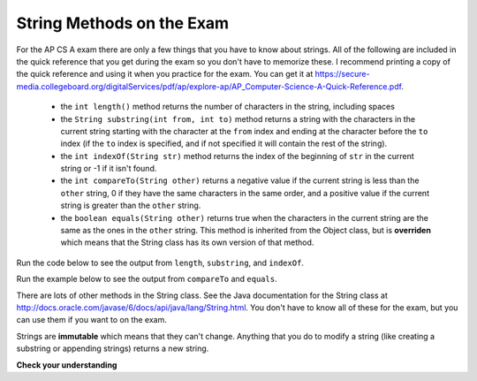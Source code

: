 .. qnum::
   :prefix: 4-2-
   :start: 1

String Methods on the Exam
==============================

..	index::
	pair: String; length
	pair: String; substring
	pair: String; indexOf
	pair: String; compareTo
	pair: String; equals

For the AP CS A exam there are only a few things that you have to know about strings.  All of the following are included in the quick reference that you get during the exam so you don't have to memorize these.  I recommend printing a copy of the quick reference and using it when you practice for the exam.  You can get it at https://secure-media.collegeboard.org/digitalServices/pdf/ap/explore-ap/AP_Computer-Science-A-Quick-Reference.pdf.  

    -  the ``int length()`` method returns the number of characters in the string, including spaces
    
    -  the ``String substring(int from, int to)`` method returns a string with the characters in the current string starting with the character at the ``from`` index and ending at the character before the ``to`` index (if the ``to`` index is specified, and if not specified it will contain the rest of the string).  
    
    -  the ``int indexOf(String str)`` method returns the index of the beginning of ``str`` in the current string or -1 if it isn't found.  
    
    -  the ``int compareTo(String other)`` returns a negative value if the current string is less than the ``other`` string, 0 if they have the same characters in the same order, and a positive value if the current string is greater than the ``other`` string.     
    
    -  the ``boolean equals(String other)`` returns true when the characters in the current string are the same as the ones in the ``other`` string.  This method is inherited from the Object class, but is **overriden** which means that the String class has its own version of that method.  
    
Run the code below to see the output from ``length``, ``substring``, and ``indexOf``.

.. activecode:: lcsm1
   :language: java
   
   public class Test1
   {
      public static void main(String[] args)
      {
        String message1 = "Happy Birthday";
        String message2 = "Hello Class";
        
        System.out.println(message1.length());
        System.out.println(message2.length());
        
        System.out.println(message1.substring(0,5));
        System.out.println(message1.substring(6));
        
        System.out.println(message1.indexOf("day"));
        System.out.println(message1.indexOf("Hello"));
        System.out.println(message2.indexOf("Hello"));
      }
   }
   
Run the example below to see the output from ``compareTo`` and ``equals``.

.. activecode:: lcsm2
   :language: java
   
   public class Test2
   {
      public static void main(String[] args)
      {
        String message = "Hello!";
        
        System.out.println(message.compareTo("Hello there"));
        System.out.println(message.compareTo("Hello!"));
        System.out.println(message.compareTo("And"));
        System.out.println(message.compareTo("Zoo"));
        
        System.out.println(message.equals("Hello!"));
        System.out.println(message.equals("hello!"));
      }
   }

There are lots of other methods in the String class.  See the Java documentation for the String class at http://docs.oracle.com/javase/6/docs/api/java/lang/String.html.  You don't have to know all of these for the exam, but you can use them if you want to on the exam. 

Strings are **immutable** which means that they can't change. Anything that you do to modify a string (like creating a substring or appending strings) returns a new string.

**Check your understanding**

.. mchoicemf:: qsb_1
   :answer_a: Hi
   :answer_b: hi
   :answer_c: H
   :answer_d: h
   :correct: a
   :feedback_a: Strings are immutable, meaning they don't change.  Any method that changes a string returns a new string.  So s1 never changes.  
   :feedback_b: This would be true if the question was what is the value of s2 and it was substring(0,2) not (0,1)
   :feedback_c: This would be true if the question was what is the value of s2, not s1.  
   :feedback_d: This would be true if the question was what is the value of s3, not s1. 

   What is the value of s1 after the following code executes?
   
   .. code-block:: java 

     String s1 = "Hi"; 
     String s2 = s1.substring(0,1);
     String s3 = s2.toLowerCase();
    
.. mchoicemf:: qsb_2
   :answer_a: Hi
   :answer_b: hi
   :answer_c: H
   :answer_d: h
   :correct: d
   :feedback_a: Is this the value of s3?  What does toLowerCase do?
   :feedback_b: How does substring work?  Does it include the character at the end index?
   :feedback_c: What does toLowerCase do?
   :feedback_d: s2 is set to just "H" and s3 is set to changing all characters in s2 to lower case.

   What is the value of s3 after the following code executes?
   
   .. code-block:: java

     String s1 = "Hi"; 
     String s2 = s1.substring(0,1);
     String s3 = s2.toLowerCase();
     
.. mchoicemf:: qsb_3
   :answer_a: 2
   :answer_b: 1
   :answer_c: 4
   :answer_d: -1
   :correct: b
   :feedback_a: The first character is at index 0 in a string.  
   :feedback_b: The method indexOf returns the first position of the passed str in the current string starting from the left (from 0).  
   :feedback_c: Does indexOf start from the left or right? 
   :feedback_d: Does the string contain a b?  

   What is the value of pos after the following code executes?
   
   .. code-block:: java 

     String s1 = "abccba";
     int pos = s1.indexOf("b");
     
.. mchoicemf:: qsb_4
   :answer_a: 7
   :answer_b: 8
   :answer_c: 9
   :correct: c
   :feedback_a: Count spaces and punctuation in the length. 
   :feedback_b: Did you forget to count a space or punctuation?  
   :feedback_c: The length method returns the number of characters including spaces and punctuation.   

   What is the value of len after the following executes?
   
   .. code-block:: java 

     String s1 = "Miss you!";
     int len = s1.length();
     
.. mchoicemf:: qsb_5
   :answer_a: hi th
   :answer_b: hi the
   :answer_c: hi ther
   :answer_d: hi there
   :correct: a
   :feedback_a: The substring method returns the string starting at the first index and not including the last index.  The method indexOf returns the index of the first place the string occurs.  
   :feedback_b: This would be correct if substring returned all characters between the first index and last index, but does it?
   :feedback_c: This would be correct if indexOf returned the last position the string str was found in the current string, does it?
   :feedback_d: This would be correct if indexOf returned the last position the string str was found in the current string and if substring included all characters between the start and end index.  Check both of these.

   What is the value of s2 after the following code executes?
   
   .. code-block:: java 

     String s1 = new String("hi there");
     int pos = s1.indexOf("e");
     String s2 = s1.substring(0,pos);